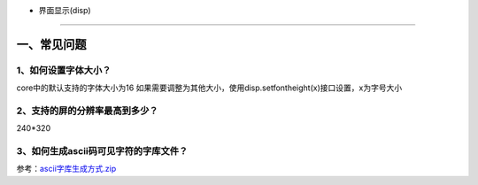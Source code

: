 - 界面显示(disp)
================

一、常见问题
------------

1、如何设置字体大小？
~~~~~~~~~~~~~~~~~~~~~

core中的默认支持的字体大小为16
如果需要调整为其他大小，使用disp.setfontheight(x)接口设置，x为字号大小

2、支持的屏的分辨率最高到多少？
~~~~~~~~~~~~~~~~~~~~~~~~~~~~~~~

240*320

3、如何生成ascii码可见字符的字库文件？
~~~~~~~~~~~~~~~~~~~~~~~~~~~~~~~~~~~~~~

参考：\ `ascii字库生成方式.zip <http://openluat-luatcommunity.oss-cn-hangzhou.aliyuncs.com/attachment/20201214095125612_ascii字库生成方式.zip>`__
